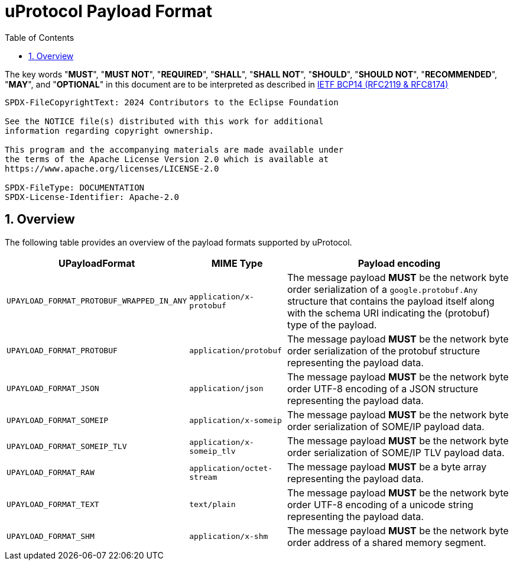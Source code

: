 = uProtocol Payload Format
:toc:
:sectnums:

The key words "*MUST*", "*MUST NOT*", "*REQUIRED*", "*SHALL*", "*SHALL NOT*", "*SHOULD*", "*SHOULD NOT*", "*RECOMMENDED*", "*MAY*", and "*OPTIONAL*" in this document are to be interpreted as described in https://www.rfc-editor.org/info/bcp14[IETF BCP14 (RFC2119 & RFC8174)]

----
SPDX-FileCopyrightText: 2024 Contributors to the Eclipse Foundation

See the NOTICE file(s) distributed with this work for additional
information regarding copyright ownership.

This program and the accompanying materials are made available under
the terms of the Apache License Version 2.0 which is available at
https://www.apache.org/licenses/LICENSE-2.0
 
SPDX-FileType: DOCUMENTATION
SPDX-License-Identifier: Apache-2.0
----

== Overview

The following table provides an overview of the payload formats supported by uProtocol.

[%autowidth]
|===
|UPayloadFormat |MIME Type |Payload encoding

|`UPAYLOAD_FORMAT_PROTOBUF_WRAPPED_IN_ANY`
|`application/x-protobuf`
|The message payload *MUST* be the network byte order serialization of a `google.protobuf.Any` structure that contains the payload itself along with the schema URI indicating the (protobuf) type of the payload. 

|`UPAYLOAD_FORMAT_PROTOBUF`
|`application/protobuf`
|The message payload *MUST* be the network byte order serialization of the protobuf structure representing the payload data.

|`UPAYLOAD_FORMAT_JSON`
|`application/json`
|The message payload *MUST* be the network byte order UTF-8 encoding of a JSON structure representing the payload data.

|`UPAYLOAD_FORMAT_SOMEIP`
|`application/x-someip`
|The message payload *MUST* be the network byte order serialization of SOME/IP payload data.

|`UPAYLOAD_FORMAT_SOMEIP_TLV`
|`application/x-someip_tlv`
|The message payload *MUST* be the network byte order serialization of SOME/IP TLV payload data.

|`UPAYLOAD_FORMAT_RAW`
|`application/octet-stream`
|The message payload *MUST* be a byte array representing the payload data.

|`UPAYLOAD_FORMAT_TEXT`
|`text/plain`
|The message payload *MUST* be the network byte order UTF-8 encoding of a unicode string representing the payload data.

|`UPAYLOAD_FORMAT_SHM`
|`application/x-shm`
|The message payload *MUST* be the network byte order address of a shared memory segment.
|===
